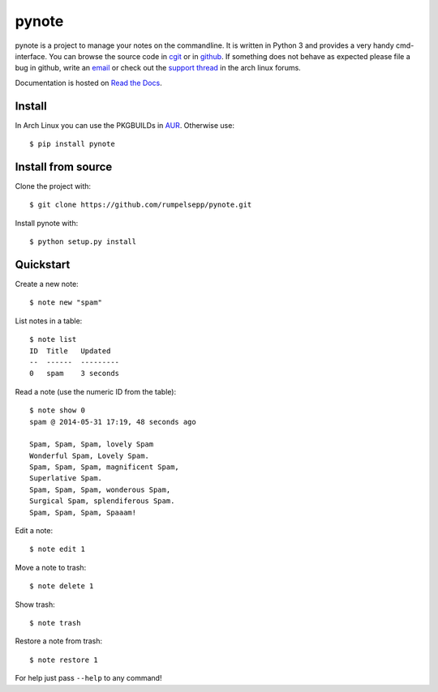 pynote
======

pynote is a project to manage your notes on the commandline. It is written in
Python 3 and provides a very handy cmd-interface. You can browse the source
code in cgit_ or in github_. If something does not behave as expected please
file a bug in github, write an email_ or check out the `support thread`_ in the
arch linux forums.

Documentation is hosted on `Read the Docs`_.

.. _`cgit`: http://cgit.sevenbyte.org/pynote/
.. _`github`: https://github.com/statschner/pynote
.. _`email`: stefan@sevenbyte.org
.. _`support thread`: https://bbs.archlinux.org/viewtopic.php?pid=1362268
.. _`Read the Docs`: https://pynote.readthedocs.org


Install
-------

In Arch Linux you can use the PKGBUILDs in AUR_. Otherwise use::

    $ pip install pynote

.. _AUR: https://aur.archlinux.org/packages/?K=pynote


Install from source
-------------------

Clone the project with::

    $ git clone https://github.com/rumpelsepp/pynote.git

Install pynote with::

    $ python setup.py install


Quickstart
----------

Create a new note::

    $ note new "spam"

List notes in a table::

    $ note list
    ID  Title   Updated
    --  ------  ---------
    0   spam    3 seconds

Read a note (use the numeric ID from the table)::

    $ note show 0
    spam @ 2014-05-31 17:19, 48 seconds ago

    Spam, Spam, Spam, lovely Spam
    Wonderful Spam, Lovely Spam.
    Spam, Spam, Spam, magnificent Spam,
    Superlative Spam.
    Spam, Spam, Spam, wonderous Spam,
    Surgical Spam, splendiferous Spam.
    Spam, Spam, Spam, Spaaam!

Edit a note::

    $ note edit 1

Move a note to trash::

    $ note delete 1

Show trash::

    $ note trash

Restore a note from trash::

    $ note restore 1

For help just pass ``--help`` to any command!
